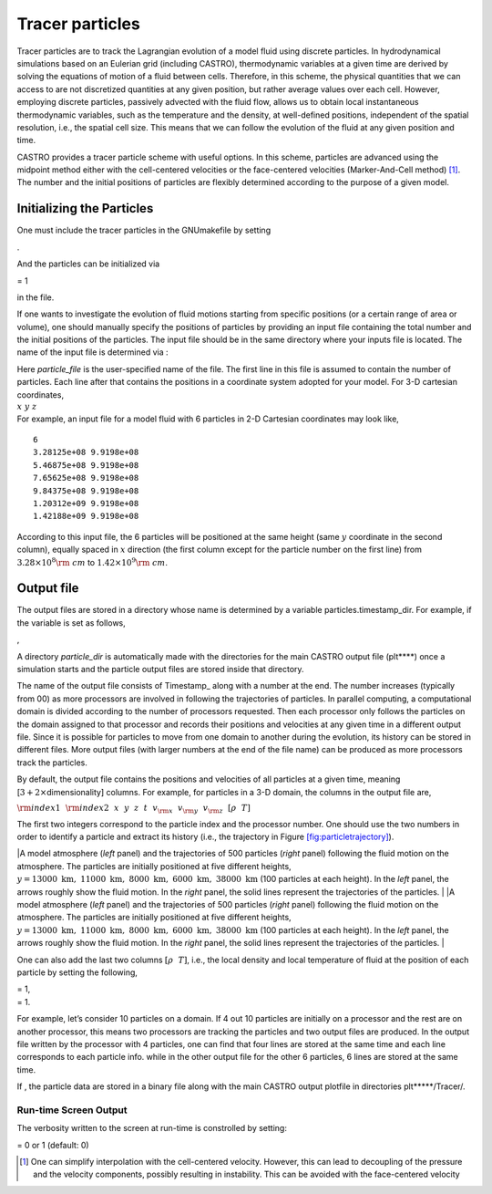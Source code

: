 ****************
Tracer particles
****************

Tracer particles are to track the Lagrangian evolution of a model
fluid using discrete particles. In hydrodynamical simulations based on
an Eulerian grid (including CASTRO), thermodynamic variables at a
given time are derived by solving the equations of motion of a fluid
between cells. Therefore, in this scheme, the physical quantities that
we can access to are not discretized quantities at any given position,
but rather average values over each cell. However, employing discrete
particles, passively advected with the fluid flow, allows us to obtain
local instantaneous thermodynamic variables, such as the temperature
and the density, at well-defined positions, independent of the spatial
resolution, i.e., the spatial cell size. This means that we can follow
the evolution of the fluid at any given position and time.

CASTRO provides a tracer particle scheme with useful options. In this
scheme, particles are advanced using the midpoint method either with
the cell-centered velocities or the face-centered velocities
(Marker-And-Cell method) [1]_. The number and the initial positions of
particles are flexibly determined according to the purpose of a given
model.

Initializing the Particles
==========================

One must include the tracer particles in the GNUmakefile by setting

.. raw:: latex

   \vspace{0.1in}

.

And the particles can be initialized via

.. raw:: latex

   \vspace{0.1in}

= 1

in the file.

If one wants to investigate the evolution of fluid motions starting from specific positions (or a certain range of area or volume), one should manually specify the positions of particles by providing an input file containing the total number and the initial positions of the particles.
The input file should be in the same directory where your inputs file is located. The name of the input file is determined via :

.. raw:: latex

   \vspace{0.1in}

| Here *particle_file* is the user-specified name of the file. The first line in this file is
  assumed to contain the number of particles. Each line after that contains the positions in a coordinate system adopted for your model. For 3-D cartesian coordinates,
| :math:`x ~y ~z`
| For example, an input file for a model fluid with 6 particles in 2-D Cartesian coordinates may look like,

::

    6
    3.28125e+08 9.9198e+08 
    5.46875e+08 9.9198e+08 
    7.65625e+08 9.9198e+08 
    9.84375e+08 9.9198e+08 
    1.20312e+09 9.9198e+08 
    1.42188e+09 9.9198e+08 

According to this input file, the 6 particles will be positioned at the same height (same :math:`y` coordinate in the second column), equally spaced in :math:`x` direction (the first column except for the particle number on the first line) from :math:`3.28\times10^{8} {\rm ~cm}` to :math:`1.42\times 10^{9} {\rm ~cm}`.

.. _particles:output_file:

Output file
===========

The output files are stored in a directory whose name is determined by a variable particles.timestamp_dir. For example, if the variable is set as follows,

.. raw:: latex

   \vspace{0.1in}
   {\tt  {\bf particles.timestamp\_dir=}} {\em particle\_dir}

,

A directory *particle_dir* is automatically made with the directories for the main CASTRO output file (plt***\*) once a simulation starts and the particle output files are stored inside that directory.

.. raw:: latex

   \vspace{0.05in}

The name of the output file consists of Timestamp\_ along with a number at the end. The number increases (typically from 00) as more processors are involved in following the trajectories of particles. In parallel computing, a computational domain is divided according to the number of processors requested. Then each processor only follows the particles on the domain assigned to that processor and records their positions and velocities at any given time in a different output file. Since it is possible for particles to move from one domain to another during the evolution, its history can be stored in different files. More output files (with larger numbers at the end of the file name) can be produced as more processors track the particles.

.. raw:: latex

   \vspace{0.05in}

By default, the output file contains the positions and velocities of all particles at a given time, meaning [:math:`3+ 2\times`\ dimensionality] columns. For example, for particles in a 3-D domain, the columns in the output file are,

.. raw:: latex

   \vspace{0.1in}

:math:`{\rm index1}~~{\rm index2}~~x~~ y~~ z~~ t~~ v_{\rm x} ~~v_{\rm y}~~ v_{\rm z}~~ [\rho ~~ T]`

The first two integers correspond to the particle index and the processor number.
One should use the two numbers in order to identify a particle and extract its history (i.e., the trajectory in Figure `[fig:particletrajectory] <#fig:particletrajectory>`__).

.. raw:: latex

   \centering

|A model atmosphere (*left* panel) and the trajectories of 500 particles (*right* panel) following the fluid motion on the atmosphere. The particles are initially positioned at five different heights, :math:`y=13000\mathrm{~km},~11000\mathrm{~km},~ 8000\mathrm{~km},~ 6000\mathrm{~km}, ~38000\mathrm{~km}` (100 particles at each height). In the *left* panel, the arrows roughly show the fluid motion. In the *right* panel, the solid lines represent the trajectories of the particles. |
|A model atmosphere (*left* panel) and the trajectories of 500 particles (*right* panel) following the fluid motion on the atmosphere. The particles are initially positioned at five different heights, :math:`y=13000\mathrm{~km},~11000\mathrm{~km},~ 8000\mathrm{~km},~ 6000\mathrm{~km}, ~38000\mathrm{~km}` (100 particles at each height). In the *left* panel, the arrows roughly show the fluid motion. In the *right* panel, the solid lines represent the trajectories of the particles. |

One can also add the last two columns :math:`[\rho ~~ T]`, i.e., the local density and local temperature of fluid at the position of each particle by setting the following,

.. raw:: latex

   \vspace{0.1in}

| = 1,
| = 1.

For example, let’s consider 10 particles on a domain. If 4 out 10 particles are initially on a processor and the rest are on another processor, this means two processors are tracking the particles and two output files are produced. In the output file written by the processor with 4 particles, one can find that four lines are stored at the same time and each line corresponds to each particle info. while in the other output file for the other 6 particles, 6 lines are stored at the same time.

.. raw:: latex

   \vspace{0.05in}

If , the particle data are stored in a binary file along with the main CASTRO output plotfile in directories plt*****/Tracer/.

Run-time Screen Output
----------------------

The verbosity written to the screen at run-time is constrolled by setting:

| = 0 or 1 (default: 0)

.. [1]
   One can simplify interpolation with the cell-centered velocity. However, this can lead to decoupling of the pressure and the velocity components, possibly resulting in instability. This can be avoided with the face-centered velocity

.. |A model atmosphere (*left* panel) and the trajectories of 500 particles (*right* panel) following the fluid motion on the atmosphere. The particles are initially positioned at five different heights, :math:`y=13000\mathrm{~km},~11000\mathrm{~km},~ 8000\mathrm{~km},~ 6000\mathrm{~km}, ~38000\mathrm{~km}` (100 particles at each height). In the *left* panel, the arrows roughly show the fluid motion. In the *right* panel, the solid lines represent the trajectories of the particles. | image:: fluid_motion
   :width: 2.5in
.. |A model atmosphere (*left* panel) and the trajectories of 500 particles (*right* panel) following the fluid motion on the atmosphere. The particles are initially positioned at five different heights, :math:`y=13000\mathrm{~km},~11000\mathrm{~km},~ 8000\mathrm{~km},~ 6000\mathrm{~km}, ~38000\mathrm{~km}` (100 particles at each height). In the *left* panel, the arrows roughly show the fluid motion. In the *right* panel, the solid lines represent the trajectories of the particles. | image:: tracer_trajectory
   :width: 2.39in

